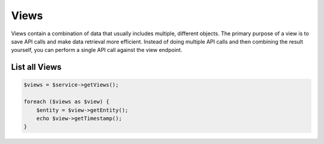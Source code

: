 Views
=====

Views contain a combination of data that usually includes multiple,
different objects. The primary purpose of a view is to save API calls
and make data retrieval more efficient. Instead of doing multiple API
calls and then combining the result yourself, you can perform a single
API call against the view endpoint.


List all Views
--------------

.. code-block:: php

  $views = $service->getViews();

  foreach ($views as $view) {
      $entity = $view->getEntity();
      echo $view->getTimestamp();
  }
